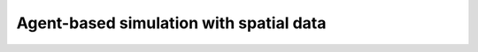 Agent-based simulation with spatial data
========================================

.. raw:: html

    <iframe src="https://docs.google.com/presentation/d/e/2PACX-1vTLPJz08nuOAyb9QZQt2vdm2dXybowWgqR6vxs-gi5Sh0QoEaAdybhnLgjBn7ZWQXHbknHi07I80RMX/embed?start=false&loop=false&delayms=3000" frameborder="0" width="960" height="569" allowfullscreen="true" mozallowfullscreen="true" webkitallowfullscreen="true"></iframe>
